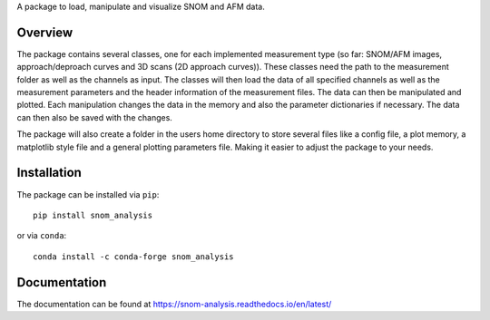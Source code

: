 A package to load, manipulate and visualize SNOM and AFM data.

Overview
--------

The package contains several classes, one for each implemented measurement type (so far: SNOM/AFM images, approach/deproach curves and 3D scans (2D approach curves)). 
These classes need the path to the measurement folder as well as the channels as input. 
The classes will then load the data of all specified channels as well as the measurement parameters and the header information of the measurement files. 
The data can then be manipulated and plotted. Each manipulation changes the data in the memory and also the parameter dictionaries if necessary. 
The data can then also be saved with the changes.

The package will also create a folder in the users home directory to store several files like a config file, a plot memory, a matplotlib style file and a general 
plotting parameters file. Making it easier to adjust the package to your needs.

Installation
------------

The package can be installed via ``pip``::

    pip install snom_analysis

or via ``conda``::

    conda install -c conda-forge snom_analysis

Documentation
-------------

The documentation can be found at https://snom-analysis.readthedocs.io/en/latest/